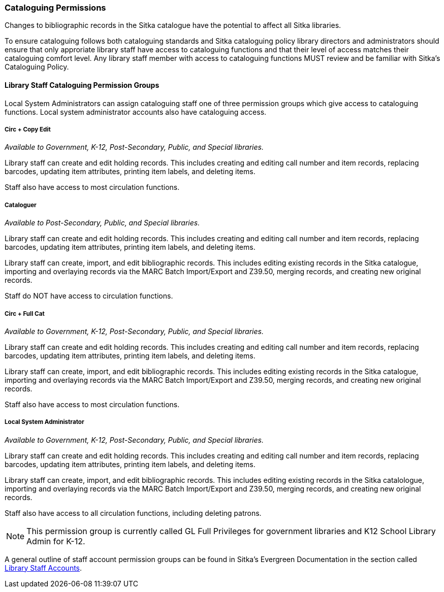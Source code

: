 Cataloguing Permissions
~~~~~~~~~~~~~~~~~~~~~~~

Changes to bibliographic records in the Sitka catalogue have the potential to affect 
all Sitka libraries.

To ensure cataloguing follows both cataloguing standards and Sitka cataloguing policy library directors
and administrators should ensure that only approriate library staff have access to
cataloguing functions and that their level of access matches their cataloguing comfort level.
Any library staff member with access to cataloguing functions MUST review and be
familiar with Sitka's Cataloguing Policy.


Library Staff Cataloguing Permission Groups
^^^^^^^^^^^^^^^^^^^^^^^^^^^^^^^^^^^^^^^^^^^

Local System Administrators can assign cataloguing staff one of three permission groups which give
access to cataloguing functions.  Local system administrator accounts also have cataloguing access.


Circ + Copy Edit 
++++++++++++++++

_Available to Government, K-12, Post-Secondary, Public, and Special libraries._

Library staff can create and edit holding records.  This includes creating and editing call number
and item records, replacing barcodes, updating item attributes, printing item labels, and deleting items.

Staff also have access to most circulation functions.

Cataloguer
++++++++++

_Available to Post-Secondary, Public, and Special libraries._

Library staff can create and edit holding records.  This includes creating and editing call number
and item records, replacing barcodes, updating item attributes, printing item labels, and deleting items.

Library staff can create, import, and edit bibliographic records.  This includes editing 
existing records in the Sitka catalogue, importing and overlaying records via the MARC Batch Import/Export and Z39.50,
merging records, and creating new original records.

Staff do NOT have access to circulation functions.

Circ + Full Cat
+++++++++++++++

_Available to Government, K-12, Post-Secondary, Public, and Special libraries._

Library staff can create and edit holding records.  This includes creating and editing call number
and item records, replacing barcodes, updating item attributes, printing item labels, and deleting items.

Library staff can create, import, and edit bibliographic records.  This includes editing 
existing records in the Sitka catalogue, importing and overlaying records via the MARC Batch 
Import/Export and Z39.50, merging records, and creating new original records.

Staff also have access to most circulation functions.


Local System Administrator
++++++++++++++++++++++++++

_Available to Government, K-12, Post-Secondary, Public, and Special libraries._

Library staff can create and edit holding records.  This includes creating and editing call number
and item records, replacing barcodes, updating item attributes, printing item labels, and deleting items.

Library staff can create, import, and edit bibliographic records.  This includes editing 
existing records in the Sitka catalologue, importing and overlaying records via the MARC 
Batch Import/Export and Z39.50, merging records, and creating new original records.

Staff also have access to all circulation functions, including deleting patrons.

[NOTE]
======
This permission group is currently called GL Full Privileges for government libraries and K12
School Library Admin for K-12.
======

A general outline of staff account permission groups can be found
in Sitka's Evergreen Documentation in the section called
http://docs.libraries.coop/sitka/_staff_account_permission_groups.html[Library Staff Accounts].